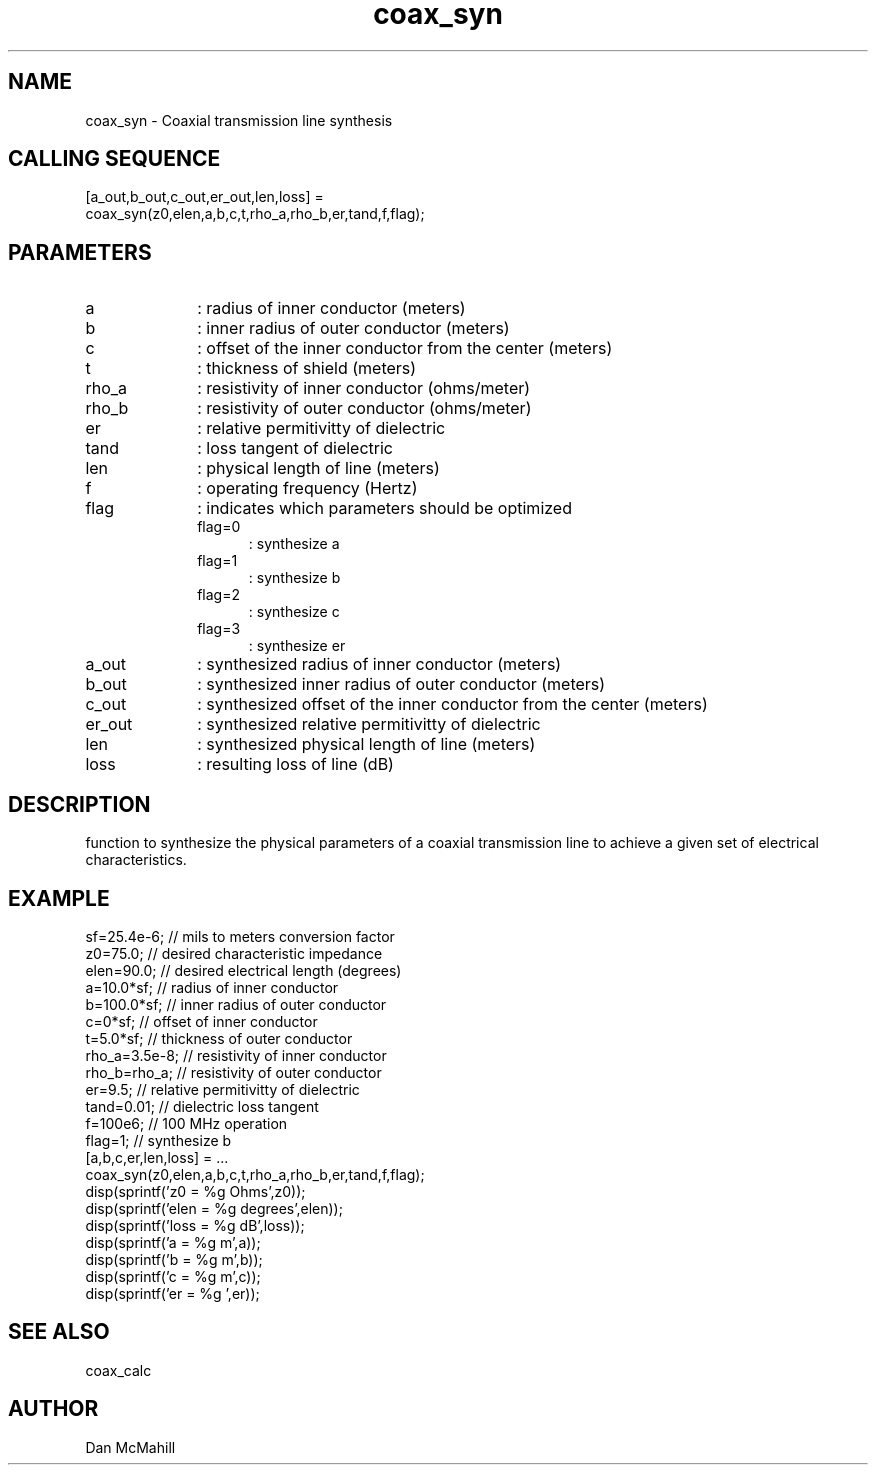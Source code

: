 .\" $Id: coax_syn.man,v 1.4 2001/12/17 12:27:12 dan Exp $
.\"
.\" Copyright (c) 2001 Dan McMahill
.\" All rights reserved.
.\"
.\" This code is derived from software written by Dan McMahill
.\"
.\" Redistribution and use in source and binary forms, with or without
.\" modification, are permitted provided that the following conditions
.\" are met:
.\" 1. Redistributions of source code must retain the above copyright
.\"    notice, this list of conditions and the following disclaimer.
.\" 2. Redistributions in binary form must reproduce the above copyright
.\"    notice, this list of conditions and the following disclaimer in the
.\"    documentation and.\"or other materials provided with the distribution.
.\" 3. All advertising materials mentioning features or use of this software
.\"    must display the following acknowledgement:
.\"        This product includes software developed by Dan McMahill
.\"  4. The name of the author may not be used to endorse or promote products
.\"     derived from this software without specific prior written permission.
.\" 
.\"  THIS SOFTWARE IS PROVIDED BY THE AUTHOR ``AS IS'' AND ANY EXPRESS OR
.\"  IMPLIED WARRANTIES, INCLUDING, BUT NOT LIMITED TO, THE IMPLIED WARRANTIES
.\"  OF MERCHANTABILITY AND FITNESS FOR A PARTICULAR PURPOSE ARE DISCLAIMED.
.\"  IN NO EVENT SHALL THE AUTHOR BE LIABLE FOR ANY DIRECT, INDIRECT,
.\"  INCIDENTAL, SPECIAL, EXEMPLARY, OR CONSEQUENTIAL DAMAGES (INCLUDING,
.\"  BUT NOT LIMITED TO, PROCUREMENT OF SUBSTITUTE GOODS OR SERVICES;
.\"  LOSS OF USE, DATA, OR PROFITS; OR BUSINESS INTERRUPTION) HOWEVER CAUSED
.\"  AND ON ANY THEORY OF LIABILITY, WHETHER IN CONTRACT, STRICT LIABILITY,
.\"  OR TORT (INCLUDING NEGLIGENCE OR OTHERWISE) ARISING IN ANY WAY
.\"  OUT OF THE USE OF THIS SOFTWARE, EVEN IF ADVISED OF THE POSSIBILITY OF
.\"  SUCH DAMAGE.
.\"

.TH coax_syn 1 "March 2001" "Dan McMahill" "Wcalc"
.\".so ../sci.an
.SH NAME
coax_syn - Coaxial transmission line synthesis
.SH CALLING SEQUENCE
.nf
[a_out,b_out,c_out,er_out,len,loss] = 
  coax_syn(z0,elen,a,b,c,t,rho_a,rho_b,er,tand,f,flag);
.fi
.SH PARAMETERS
.TP 10
a
: radius of inner conductor (meters)
.TP
b
: inner radius of outer conductor (meters)
.TP
c
: offset of the inner conductor from the center (meters)
.TP
t
: thickness of shield (meters)
.TP
rho_a
: resistivity of inner conductor (ohms/meter)
.TP
rho_b
: resistivity of outer conductor (ohms/meter)
.TP
er
: relative permitivitty of dielectric
.TP
tand
: loss tangent of dielectric
.TP
len
: physical length of line (meters)
.TP
f
: operating frequency (Hertz)
.TP
flag
: indicates which parameters should be optimized
.RS
.TP 5
flag=0
: synthesize a
.TP
flag=1
: synthesize b
.TP
flag=2
: synthesize c
.TP
flag=3
: synthesize er
.RE
.TP
a_out
: synthesized radius of inner conductor (meters)
.TP
b_out
: synthesized inner radius of outer conductor (meters)
.TP
c_out
: synthesized offset of the inner conductor from the center (meters)
.TP
er_out
: synthesized relative permitivitty of dielectric
.TP
len
: synthesized physical length of line (meters)
.TP
loss
: resulting loss of line (dB)
.SH DESCRIPTION
function to synthesize the physical parameters of a
coaxial transmission line to achieve a given set of
electrical characteristics.
.SH EXAMPLE
.nf
sf=25.4e-6;       // mils to meters conversion factor
z0=75.0;          // desired characteristic impedance
elen=90.0;        // desired electrical length (degrees)
a=10.0*sf;        // radius of inner conductor
b=100.0*sf;       // inner radius of outer conductor
c=0*sf;           // offset of inner conductor
t=5.0*sf;         // thickness of outer conductor
rho_a=3.5e-8;     // resistivity of inner conductor
rho_b=rho_a;      // resistivity of outer conductor
er=9.5;           // relative permitivitty of dielectric
tand=0.01;        // dielectric loss tangent
f=100e6;          // 100 MHz operation
flag=1;           // synthesize b
[a,b,c,er,len,loss] = ...
   coax_syn(z0,elen,a,b,c,t,rho_a,rho_b,er,tand,f,flag);
disp(sprintf('z0   = %g Ohms',z0));
disp(sprintf('elen = %g degrees',elen));
disp(sprintf('loss = %g dB',loss));
disp(sprintf('a    = %g m',a));
disp(sprintf('b    = %g m',b));
disp(sprintf('c    = %g m',c));
disp(sprintf('er   = %g ',er));
.fi
.SH SEE ALSO
coax_calc
.SH AUTHOR
Dan McMahill
